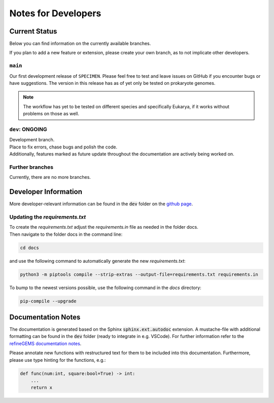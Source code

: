 Notes for Developers
=====================

Current Status
--------------
Below you can find information on the currently available branches.

If you plan to add a new feature or extension, please create your own branch, as to not implicate other
developers.

``main``
^^^^^^^^

Our first development release of ``SPECIMEN``. Please feel free to test and leave issues on GitHub if you encounter bugs or have suggestions.
The version in this release has as of yet only be tested on prokaryote genomes.

.. note::

    The workflow has yet to be tested on different species and specifically Eukarya, if it works without problems on those as well.

``dev``: ONGOING
^^^^^^^^^^^^^^^^

| Development branch. 
| Place to fix errors, chase bugs and polish the code.
| Additionally, features marked as future update throughout the documentation are actively being worked on.

Further branches
^^^^^^^^^^^^^^^^

Currently, there are no more branches.

Developer Information
---------------------

More developer-relevant information can be found in the :code:`dev` folder on the `github page <https://github.com/draeger-lab/SPECIMEN>`__.

Updating the `requirements.txt`
^^^^^^^^^^^^^^^^^^^^^^^^^^^^^^^
| To create the `requirements.txt` adjust the `requirements.in` file as needed in the folder docs.
| Then navigate to the folder docs in the command line:

.. code-block:: console
    :class: copyable

    cd docs

and use the following command to automatically generate the new `requirements.txt`:

.. code-block:: console
    :class: copyable
    
    python3 -m piptools compile --strip-extras --output-file=requirements.txt requirements.in

To bump to the newest versions possible, use the following command in the `docs` directory:

.. code-block:: console
    :class: copyable

    pip-compile --upgrade

Documentation Notes
-------------------

The documentation is generated based on the Sphinx :code:`sphinx.ext.autodoc` extension.
A mustache-file with additional formatting can be found in the :code:`dev` folder (ready to integrate in e.g. VSCode). 
For further information refer to the `refineGEMS documentation notes <https://refinegems.readthedocs.io/en/latest/development.html>`__.

Please annotate new functions with restructured text for them to be included into this documentation.
Furthermore, please use type hinting for the functions, e.g.:

.. code-block:: python

    def func(num:int, square:bool=True) -> int:
        ...
        return x